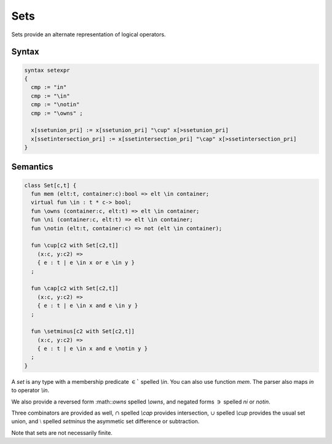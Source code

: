 Sets
====

Sets provide an alternate representation of logical operators.

Syntax
------

.. code-block:: felix

  syntax setexpr
  {
    cmp := "in" 
    cmp := "\in"
    cmp := "\notin"
    cmp := "\owns" ; 

    x[ssetunion_pri] := x[ssetunion_pri] "\cup" x[>ssetunion_pri]
    x[ssetintersection_pri] := x[ssetintersection_pri] "\cap" x[>ssetintersection_pri] 
  }

Semantics
---------

.. code-block:: felix

  class Set[c,t] {
    fun mem (elt:t, container:c):bool => elt \in container;
    virtual fun \in : t * c-> bool;
    fun \owns (container:c, elt:t) => elt \in container;
    fun \ni (container:c, elt:t) => elt \in container;
    fun \notin (elt:t, container:c) => not (elt \in container);

    fun \cup[c2 with Set[c2,t]] 
      (x:c, y:c2) => 
      { e : t | e \in x or e \in y }
    ;

    fun \cap[c2 with Set[c2,t]] 
      (x:c, y:c2) => 
      { e : t | e \in x and e \in y }
    ;

    fun \setminus[c2 with Set[c2,t]] 
      (x:c, y:c2) => 
      { e : t | e \in x and e \notin y }
    ;
  }

A `set` is any type with a membership predicate :math:`\in``
spelled `\\in`. You can also use function `mem`. The parser
also maps `in` to operator `\\in`.

We also provide a reversed form :math::`\owns` spelled `\\owns`,
and negated forms :math:`\ni` spelled `\ni` or `\notin`.

Three combinators are provided as well, :math:`\cap` spelled `\\cap`
provides intersection, :math:`\cup` spelled `\\cup` provides
the usual set union, and :math:`\setminus` spelled `\setminus`
the asymmetic set difference or subtraction.

Note that sets are not necessarily finite.
